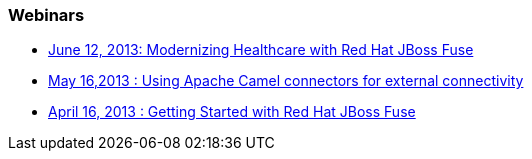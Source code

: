 === Webinars

* http://www.bitpipe.com/detail/RES/1369075754_86.html?asrc=CL_PRM_RedHat[June 12, 2013: Modernizing Healthcare with Red Hat JBoss Fuse]
* https://redhat.webex.com/redhat/lsr.php?AT=pb&SP=EC&rID=12617302&rKey=5B1CC5726BEF4DF7[May 16,2013 : Using Apache Camel connectors for external connectivity]
* https://redhat.webex.com/redhat/lsr.php?AT=pb&SP=EC&rID=11860742&rKey=8493c544b501c780[April 16, 2013 : Getting Started with Red Hat JBoss Fuse]

